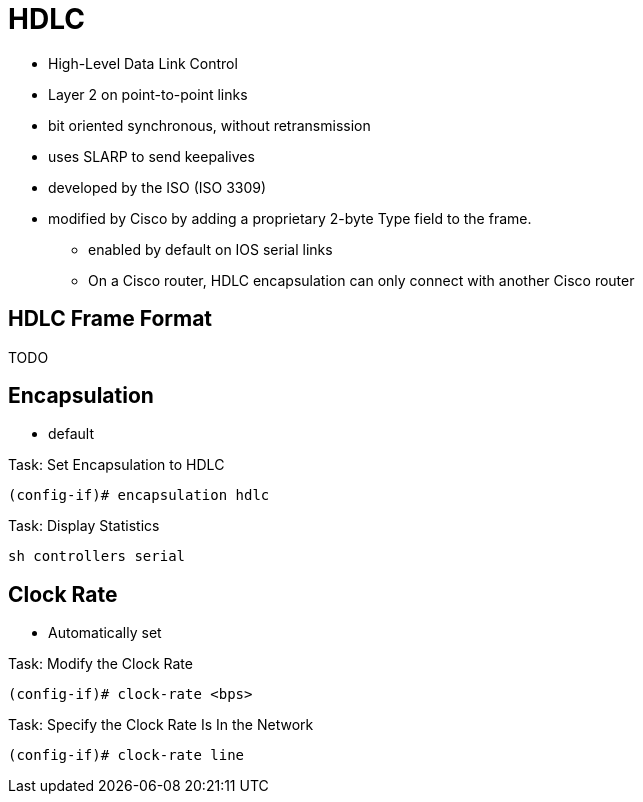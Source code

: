 = HDLC

- High-Level Data Link Control
- Layer 2 on point-to-point links
- bit oriented synchronous, without retransmission
- uses SLARP to send keepalives
- developed by the ISO (ISO 3309)
- modified by Cisco by adding a proprietary 2-byte Type field to the frame.
* enabled by default on IOS serial links
* On a Cisco router, HDLC encapsulation can only connect with another Cisco router


== HDLC Frame Format

TODO

== Encapsulation

- default

.Task: Set Encapsulation to HDLC
----
(config-if)# encapsulation hdlc
----

.Task: Display Statistics
----
sh controllers serial
----


== Clock Rate

- Automatically set

.Task: Modify the Clock Rate
----
(config-if)# clock-rate <bps>
----

.Task: Specify the Clock Rate Is In the Network
----
(config-if)# clock-rate line
----

